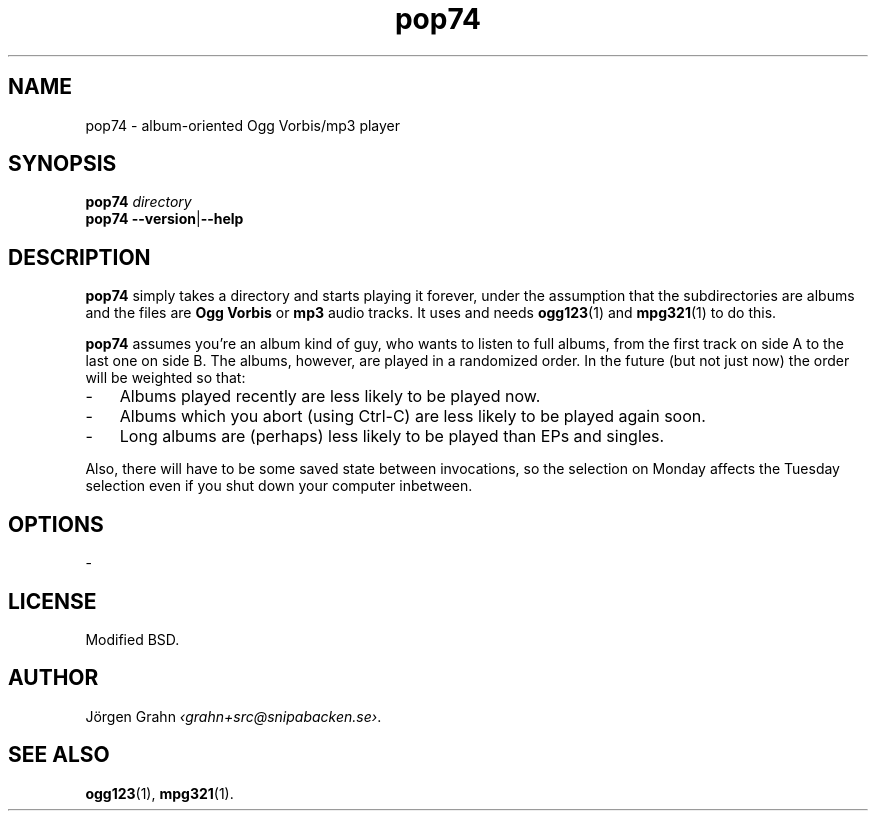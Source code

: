 .ss 12 0
.de BP
.IP \\fB\\$*
..
.
.
.TH pop74 1 "FEB 2014" POP74 "User Manuals"
.SH "NAME"
pop74 \- album-oriented Ogg Vorbis/mp3 player
.
.SH "SYNOPSIS"
.B pop74
.I directory
.br
.B pop74
.BR --version | --help
.
.SH "DESCRIPTION"
.B pop74
simply takes a directory and starts playing it forever,
under the assumption that the subdirectories are albums and the
files are
.B "Ogg Vorbis"
or
.B mp3
audio tracks.
It uses and needs
.BR ogg123 (1)
and
.BR mpg321 (1)
to do this.
.
.PP
.B pop74
assumes you're an album kind of guy, who wants to listen to full
albums, from the first track on side A to the last one on side B.
The albums, however, are played in a randomized order.
In the future (but not just now) the order will be weighted
so that:
.IP \- 3x
Albums played recently are less likely to be played now.
.IP \-
Albums which you abort (using Ctrl-C) are less likely to be
played again soon.
.IP \-
Long albums are (perhaps) less likely to be played than EPs
and singles.
.PP
Also, there will have to be some saved state between invocations,
so the selection on Monday affects the Tuesday selection even
if you shut down your computer inbetween.
.
.SH "OPTIONS"
.
\-
.
.SH "LICENSE"
Modified BSD.
.
.SH "AUTHOR"
J\(:orgen Grahn
.IR \[fo]grahn+src@snipabacken.se\[fc] .
.
.SH "SEE ALSO"
.BR ogg123 (1),
.BR mpg321 (1).
